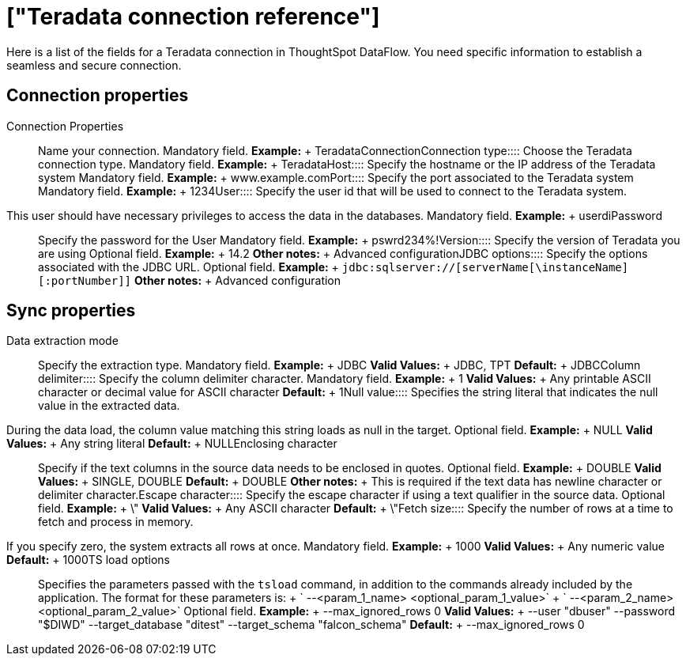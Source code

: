 = ["Teradata connection reference"]
:last_updated: 07/7/2020
:permalink: /:collection/:path.html
:sidebar: mydoc_sidebar
:summary: Learn about the fields used to create a Teradata connection with ThoughtSpot DataFlow.

Here is a list of the fields for a Teradata connection in ThoughtSpot DataFlow.
You need specific information to establish a seamless and secure connection.

== Connection properties
+++<dlentry id="dataflow-teradata-conn-connection-properties">+++Connection Properties:::: Name your connection. Mandatory field. *Example:* + TeradataConnection+++</dlentry>++++++<dlentry id="dataflow-teradata-conn-connection-type">+++Connection type:::: Choose the Teradata connection type. Mandatory field. *Example:* + Teradata+++</dlentry>++++++<dlentry id="dataflow-teradata-conn-host">+++Host:::: Specify the hostname or the IP address of the Teradata system Mandatory field. *Example:* + www.example.com+++</dlentry>++++++<dlentry id="dataflow-teradata-conn-port">+++Port:::: Specify the port associated to the Teradata system Mandatory field. *Example:* + 1234+++</dlentry>++++++<dlentry id="dataflow-teradata-conn-user">+++User::::
Specify the user id that will be used to connect to the Teradata system.
This user should have necessary privileges to access the data in the databases. Mandatory field. *Example:* + userdi+++</dlentry>++++++<dlentry id="dataflow-teradata-conn-password">+++Password:::: Specify the password for the User Mandatory field. *Example:* + pswrd234%!+++</dlentry>++++++<dlentry id="dataflow-teradata-conn-version">+++Version:::: Specify the version of Teradata you are using Optional field. *Example:* + 14.2 *Other notes:* + Advanced configuration+++</dlentry>++++++<dlentry id="dataflow-teradata-conn-jdbc-options">+++JDBC options:::: Specify the options associated with the JDBC URL. Optional field. *Example:* + `jdbc:sqlserver://[serverName[\instanceName][:portNumber]]` *Other notes:* + Advanced configuration+++</dlentry>+++

== Sync properties
+++<dlentry id="dataflow-teradata-sync-data-extraction-mode">+++Data extraction mode:::: Specify the extraction type. Mandatory field. *Example:* + JDBC *Valid Values:* + JDBC, TPT *Default:* + JDBC+++</dlentry>++++++<dlentry id="dataflow-teradata-sync-column-delimiter">+++Column delimiter:::: Specify the column delimiter character. Mandatory field. *Example:* + 1 *Valid Values:* + Any printable ASCII character or decimal value for ASCII character *Default:* + 1+++</dlentry>++++++<dlentry id="dataflow-teradata-sync-null-value">+++Null value::::
Specifies the string literal that indicates the null value in the extracted data.
During the data load, the column value matching this string loads as null in the target. Optional field. *Example:* + NULL *Valid Values:* + Any string literal *Default:* + NULL+++</dlentry>++++++<dlentry id="dataflow-teradata-sync-enclosing-character">+++Enclosing character:::: Specify if the text columns in the source data needs to be enclosed in quotes. Optional field. *Example:* + DOUBLE *Valid Values:* + SINGLE, DOUBLE *Default:* + DOUBLE *Other notes:* + This is required if the text data has newline character or delimiter character.+++</dlentry>++++++<dlentry id="dataflow-teradata-sync-escape-character">+++Escape character:::: Specify the escape character if using a text qualifier in the source data. Optional field. *Example:* + \" *Valid Values:* + Any ASCII character *Default:* + \"+++</dlentry>++++++<dlentry id="dataflow-teradata-sync-fetch-size">+++Fetch size::::
Specify the number of rows at a time to fetch and process in memory.
If you specify zero, the system extracts all rows at once. Mandatory field. *Example:* + 1000 *Valid Values:* + Any numeric value *Default:* + 1000+++</dlentry>++++++<dlentry id="dataflow-teradata-sync-ts-load-options">+++TS load options::::
Specifies the parameters passed with the `tsload` command, in addition to the commands already included by the application.
The format for these parameters is: + ` --<param_1_name> <optional_param_1_value>` + ` --<param_2_name> <optional_param_2_value>` Optional field. *Example:* + --max_ignored_rows 0 *Valid Values:* + --user "dbuser" --password "$DIWD" --target_database "ditest" --target_schema "falcon_schema" *Default:* + --max_ignored_rows 0+++</dlentry>+++
